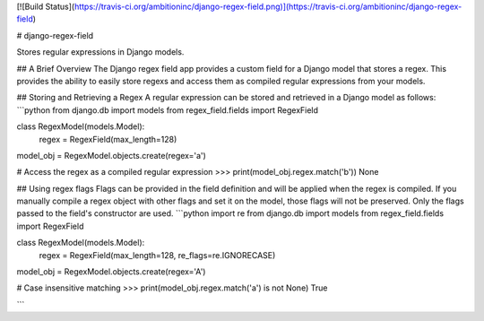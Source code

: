 [![Build Status](https://travis-ci.org/ambitioninc/django-regex-field.png)](https://travis-ci.org/ambitioninc/django-regex-field)

# django-regex-field

Stores regular expressions in Django models.

## A Brief Overview
The Django regex field app provides a custom field for a Django model that
stores a regex. This provides the ability to easily store regexs and access
them as compiled regular expressions from your models.


## Storing and Retrieving a Regex
A regular expression can be stored and retrieved in a Django model as follows:
```python
from django.db import models
from regex_field.fields import RegexField


class RegexModel(models.Model):
    regex = RegexField(max_length=128)


model_obj = RegexModel.objects.create(regex='a')

# Access the regex as a compiled regular expression
>>> print(model_obj.regex.match('b'))
None

## Using regex flags
Flags can be provided in the field definition and will be applied when the regex is compiled. If you manually
compile a regex object with other flags and set it on the model, those flags will not be preserved. Only the flags
passed to the field's constructor are used.
```python
import re
from django.db import models
from regex_field.fields import RegexField


class RegexModel(models.Model):
    regex = RegexField(max_length=128, re_flags=re.IGNORECASE)


model_obj = RegexModel.objects.create(regex='A')

# Case insensitive matching
>>> print(model_obj.regex.match('a') is not None)
True

```


